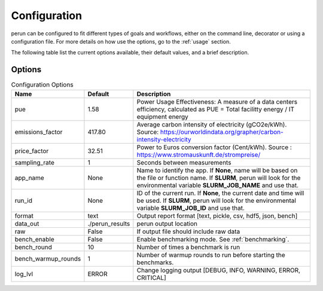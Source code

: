 .. _configuration:

Configuration
=============

perun can be configured to fit different types of goals and workflows, either on the command line, decorator or using a configuration file. For more details on how use the options, go to the :ref:`usage` section.

The following table list the current options available, their default values, and a brief description.

Options
-------

.. csv-table:: Configuration Options
    :header: "Name", "Default", "Description"

    "pue", 1.58, "Power Usage Effectiveness: A measure of a data centers efficiency, calculated as
    PUE = Total facilitty energy / IT equipment energy"
    "emissions_factor", 417.80, "Average carbon intensity of electricity (gCO2e/kWh). Source: https://ourworldindata.org/grapher/carbon-intensity-electricity"
    "price_factor", 32.51, "Power to Euros conversion factor (Cent/kWh). Source : https://www.stromauskunft.de/strompreise/"
    "sampling_rate", 1, "Seconds between measurements"
    "app_name", None, "Name to identify the app. If **None**, name will be based on the file or function name. If **SLURM**, perun will look for the environmental variable **SLURM_JOB_NAME** and use that."
    "run_id", None, "ID of the current run. If **None**, the current date and time will be used. If **SLURM**, perun will look for the environmental variable **SLURM_JOB_ID** and use that."
    "format", "text", "Output report format [text, pickle, csv, hdf5, json, bench]"
    "data_out", "./perun_results", "perun output location"
    "raw", False, "If output file should include raw data"
    "bench_enable", False, "Enable benchmarking mode. See :ref:`benchmarking`."
    "bench_round", 10, "Number of times a benchmark is run"
    "bench_warmup_rounds", 1, "Number of warmup rounds to run before starting the benchmarks."
    "log_lvl", "ERROR", "Change logging output [DEBUG, INFO, WARNING, ERROR, CRITICAL]"
